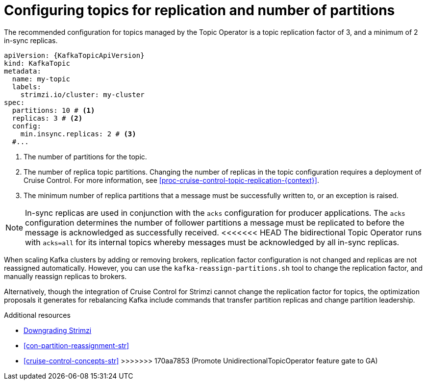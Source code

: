 // Module included in the following assemblies:
//
// assembly-using-the-topic-operator.adoc

[id='ref-topic-replication-{context}']
= Configuring topics for replication and number of partitions

The recommended configuration for topics managed by the Topic Operator is a topic replication factor of 3, and a minimum of 2 in-sync replicas.

[source,shell,subs="+attributes"]
----
apiVersion: {KafkaTopicApiVersion}
kind: KafkaTopic
metadata:
  name: my-topic
  labels:
    strimzi.io/cluster: my-cluster
spec:
  partitions: 10 # <1>
  replicas: 3 # <2>
  config:
    min.insync.replicas: 2 # <3>
  #...
----
<1> The number of partitions for the topic.
<2> The number of replica topic partitions. Changing the number of replicas in the topic configuration requires a deployment of Cruise Control. 
For more information, see xref:proc-cruise-control-topic-replication-{context}[].
<3> The minimum number of replica partitions that a message must be successfully written to, or an exception is raised.

NOTE: In-sync replicas are used in conjunction with the `acks` configuration for producer applications.
The `acks` configuration determines the number of follower partitions a message must be replicated to before the message is acknowledged as successfully received.
<<<<<<< HEAD
The bidirectional Topic Operator runs with `acks=all` for its internal topics whereby messages must be acknowledged by all in-sync replicas.
=======

When scaling Kafka clusters by adding or removing brokers, replication factor configuration is not changed and replicas are not reassigned automatically.
However, you can use the `kafka-reassign-partitions.sh` tool to change the replication factor, and manually reassign replicas to brokers.

Alternatively, though the integration of Cruise Control for Strimzi cannot change the replication factor for topics,
the optimization proposals it generates for rebalancing Kafka include commands that transfer partition replicas and change partition leadership.

[role="_additional-resources"]
.Additional resources
* xref:assembly-downgrade-{context}[Downgrading Strimzi]
* xref:con-partition-reassignment-str[]
* xref:cruise-control-concepts-str[]
>>>>>>> 170aa7853 (Promote UnidirectionalTopicOperator feature gate to GA)
